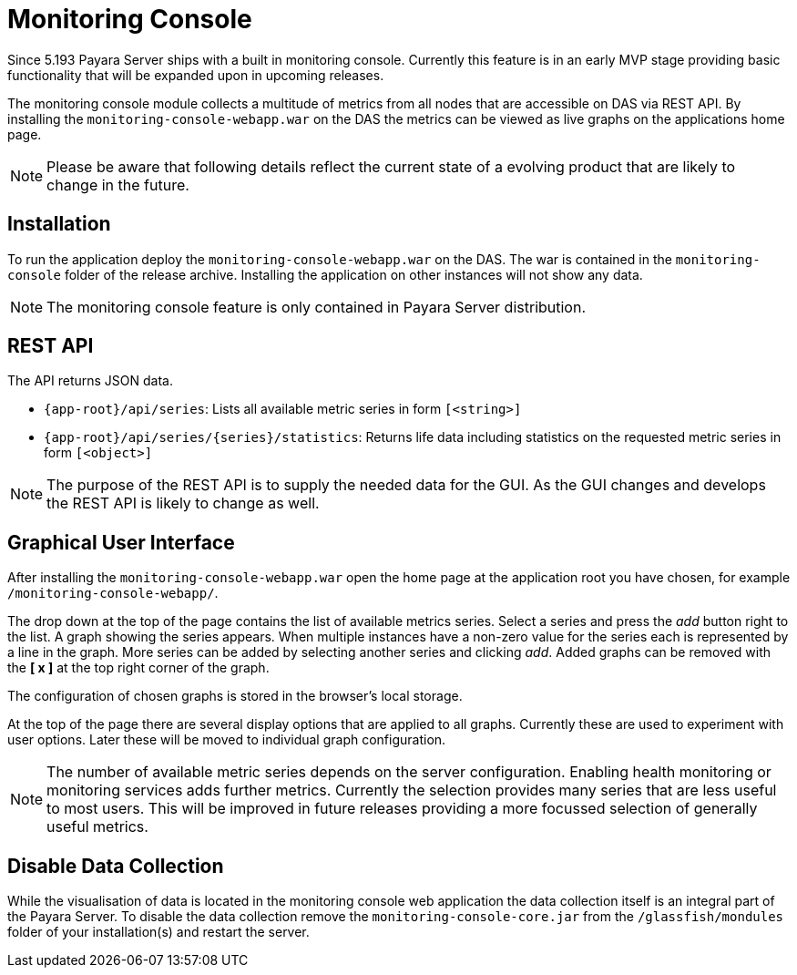 [[monitoring-console]]
= Monitoring Console

Since 5.193 Payara Server ships with a built in monitoring console. Currently this feature is in an early MVP stage providing basic functionality that will be expanded upon in upcoming releases.

The monitoring console module collects a multitude of metrics from all nodes that are accessible on DAS via REST API. 
By installing the `monitoring-console-webapp.war` on the DAS the metrics can be viewed as live graphs on the applications home page.

NOTE: Please be aware that following details reflect the current state of a evolving product that are likely to change in the future.

[[monitoring-console-installation]]
== Installation
To run the application deploy the `monitoring-console-webapp.war` on the DAS. The war is contained in the `monitoring-console` folder of the release archive. 
Installing the application on other instances will not show any data.

NOTE: The monitoring console feature is only contained in Payara Server distribution.

[[monitoring-console-api]]
== REST API
The API returns JSON data.

* `{app-root}/api/series`: Lists all available metric series in form `[<string>]`
* `{app-root}/api/series/{series}/statistics`: Returns life data including statistics on the requested metric series in form `[<object>]`

NOTE: The purpose of the REST API is to supply the needed data for the GUI. As the GUI changes and develops the REST API is likely to change as well.

[[monitoring-console-gui]]
== Graphical User Interface
After installing the `monitoring-console-webapp.war` open the home page at the application root you have chosen, for example `/monitoring-console-webapp/`.

The drop down at the top of the page contains the list of available metrics series.
Select a series and press the _add_ button right to the list. A graph showing the series appears. When multiple instances have a non-zero value for the series each is represented by a line in the graph. More series can be added by selecting another series and clicking _add_. Added graphs can be removed with the **[ x ]** at the top right corner of the graph.

The configuration of chosen graphs is stored in the browser's local storage.

At the top of the page there are several display options that are applied to all graphs. Currently these are used to experiment with user options. Later these will be moved to individual graph configuration.

NOTE: The number of available metric series depends on the server configuration. Enabling health monitoring or monitoring services adds further metrics. Currently the selection provides many series that are less useful to most users. This will be improved in future releases providing a more focussed selection of generally useful metrics.

== Disable Data Collection
While the visualisation of data is located in the monitoring console web application the data collection itself is an integral part of the Payara Server.
To disable the data collection remove the `monitoring-console-core.jar` from the `/glassfish/mondules` folder of your installation(s) and restart the server.